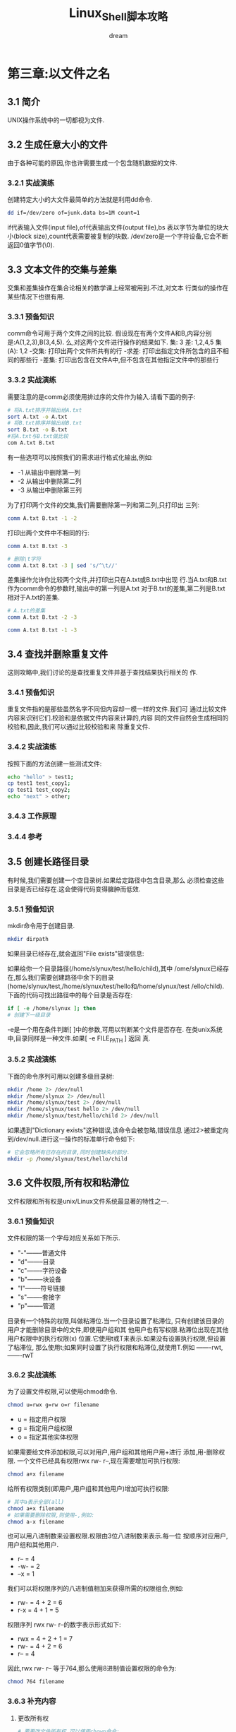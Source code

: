 #+startup: overview
#+title: Linux_Shell脚本攻略
#+author: dream

* 第三章:以文件之名
** 3.1 简介
UNIX操作系统中的一切都视为文件.
** 3.2 生成任意大小的文件
   由于各种可能的原因,你也许需要生成一个包含随机数据的文件.
*** 3.2.1 实战演练
   创建特定大小的大文件最简单的方法就是利用dd命令.
   #+begin_src bash
     dd if=/dev/zero of=junk.data bs=1M count=1
   #+end_src
   if代表输入文件(input file),of代表输出文件(output file),bs
表以字节为单位的块大小(block size),count代表需要被复制的块数.
   /dev/zero是一个字符设备,它会不断返回0值字节(\0).
** 3.3 文本文件的交集与差集
   交集和差集操作在集合论相关的数学课上经常被用到.不过,对文本
行类似的操作在某些情况下也很有用.
*** 3.3.1 预备知识
   comm命令可用于两个文件之间的比较.
   假设现在有两个文件A和B,内容分别是:A(1,2,3),B(3,4,5).
么,对这两个文件进行操作的结果如下.
集: 3
差: 1,2,4,5
集(A): 1,2
-交集: 打印出两个文件所共有的行
-求差: 打印出指定文件所包含的且不相同的那些行
-差集: 打印出包含在文件A中,但不包含在其他指定文件中的那些行
*** 3.3.2 实战演练
   需要注意的是comm必须使用排过序的文件作为输入.请看下面的例子:
   #+begin_src bash
     # 将A.txt排序并输出给A.txt
     sort A.txt -o A.txt
     # 将B.txt排序并输出给B.txt
     sort B.txt -o B.txt
     #将A.txt与B.txt做比较
     com A.txt B.txt
   #+end_src
   有一些选项可以按照我们的需求进行格式化输出,例如:
   - -1 从输出中删除第一列
   - -2 从输出中删除第二列
   - -3 从输出中删除第三列
   为了打印两个文件的交集,我们需要删除第一列和第二列,只打印出
三列:
   #+begin_src bash
     comm A.txt B.txt -1 -2
   #+end_src

   打印出两个文件中不相同的行:
   #+begin_src bash
     comm A.txt B.txt -3
   #+end_src

   #+begin_src bash
     # 删除\t字符
     comm A.txt B.txt -3 | sed 's/^\t//'
   #+end_src

   差集操作允许你比较两个文件,并打印出只在A.txt或B.txt中出现
行.当A.txt和B.txt作为comm命令的参数时,输出中的第一列是A.txt
对于B.txt的差集,第二列是B.txt相对于A.txt的差集.
   #+begin_src bash
     # A.txt的差集
     comm A.txt B.txt -2 -3
   #+end_src

   #+begin_src bash
     comm A.txt B.txt -1 -3
   #+end_src

** 3.4 查找并删除重复文件
   这则攻略中,我们讨论的是查找重复文件并基于查找结果执行相关的
作.
*** 3.4.1 预备知识
   重复文件指的是那些虽然名字不同但内容却一模一样的文件.我们可
通过比较文件内容来识别它们.校验和是依据文件内容来计算的,内容
同的文件自然会生成相同的校验和,因此,我们可以通过比较校验和来
除重复文件.
*** 3.4.2 实战演练
   按照下面的方法创建一些测试文件:
   #+begin_src bash
     echo "hello" > test1;
     cp test1 test_copy1;
     cp test1 test_copy2;
     echo "next" > other;
   #+end_src

*** 3.4.3 工作原理
*** 3.4.4 参考
** 3.5 创建长路径目录
   有时候,我们需要创建一个空目录树.如果给定路径中包含目录,那么
必须检查这些目录是否已经存在.这会使得代码变得臃肿而低效.
*** 3.5.1 预备知识
   mkdir命令用于创建目录.
   #+begin_src bash
     mkdir dirpath
   #+end_src
   如果目录已经存在,就会返回"File exists"错误信息:

   如果给你一个目录路径(/home/slynux/test/hello/child),其中
/ome/slynux已经存在,那么我们需要创建路径中余下的目录
(home/slynux/test,/home/slynux/test/hello和/home/slynux/test
/ello/child).
   下面的代码可找出路径中的每个目录是否存在:
   #+begin_src bash
     if [ -e /home/slynux ]; then
     # 创建下一级目录
   #+end_src
   -e是一个用在条件判断[ ]中的参数,可用以判断某个文件是否存在.
   在类unix系统中,目录同样是一种文件.如果[ -e FILE_PATH ] 返回
   真.
*** 3.5.2 实战演练
  下面的命令序列可用以创建多级目录树:
  #+begin_src bash
    mkdir /home 2> /dev/null
    mkdir /home/slynux 2> /dev/null
    mkdir /home/slynux/test 2> /dev/null
    mkdir /home/slynux/test hello 2> /dev/null
    mkdir /home/slynux/test/hello/child 2> /dev/null
  #+end_src
  如果遇到"Dictionary exists"这种错误,该命令会被忽略,错误信息
  通过2>被重定向到/dev/null.进行这一操作的标准单行命令如下:
  #+begin_src bash
    # 它会忽略所有已存在的目录,同时创建缺失的部分.
    mkdir -p /home/slynux/test/hello/child
  #+end_src
** 3.6 文件权限,所有权和粘滯位
   文件权限和所有权是unix/Linux文件系统最显著的特性之一.
*** 3.6.1 预备知识
   文件权限的第一个字母对应关系如下所示.
   - "-"--------普通文件
   - "d"--------目录
   - "c"--------字符设备
   - "b"--------块设备
   - "l"--------符号链接
   - "s"--------套接字
   - "p"--------管道

   目录有一个特殊的权限,叫做粘滞位.当一个目录设置了粘滞位,
   只有创建该目录的用户才能删除目录中的文件,即使用户组和其
   他用户也有写权限.粘滞位出现在其他用户权限中的执行权限(x)
   位置.它使用t或T来表示.如果没有设置执行权限,但设置了粘滞位,
   那么使用t;如果同时设置了执行权限和粘滞位,就使用T.例如
   -------rwt, -------rwT
*** 3.6.2 实战演练
   为了设置文件权限,可以使用chmod命令.
   #+begin_src bash
     chmod u=rwx g=rw o=r filename
   #+end_src
   - u = 指定用户权限
   - g = 指定用户组权限
   - o = 指定其他实体权限

   如果需要给文件添加权限,可以对用户,用户组和其他用户用+进行
   添加,用-删除权限.
   一个文件已经具有权限rwx rw- r--,现在需要增加可执行权限:
   #+begin_src bash
     chmod a+x filename
   #+end_src
   给所有权限类别(即用户,用户组和其他用户)增加可执行权限:
   #+begin_src bash
     # 其中a表示全部(all)
     chmod a+x filename
     # 如果需要删除权限,则使用-,例如:
     chmod a-x filename
   #+end_src

   也可以用八进制数来设置权限.权限由3位八进制数来表示.每一位
   按顺序对应用户,用户组和其他用户.
   - r--  = 4
   - -w-  = 2
   - --x  = 1

   我们可以将权限序列的八进制值相加来获得所需的权限组合,例如:
   - rw- = 4 + 2 = 6
   - r-x = 4 + 1 = 5

   权限序列 rwx rw- r--的数字表示形式如下:
   - rwx = 4 + 2 + 1 = 7
   - rw- = 4 + 2 = 6
   - r-- = 4

   因此,rwx rw- r-- 等于764,那么使用8进制值设置权限的命令为:
   #+begin_src bash
     chmod 764 filename
   #+end_src
*** 3.6.3 补充内容
  1. 更改所有权
     #+begin_src bash
# 要更改文件所有权,可以使用chown命令:
# chown user.group filename
# 在这里,slynux即使用户名,也是用户组名.
chown slynux.slynux test.sh
     #+end_src
  
  2. 设置粘滞位
     粘滞位是一种应用于目录的权限类型.通过设置粘滞位,使得只有
     目录的所有者才能够删除目录中的文件.

  3. 以递归的方式设置权限
     有时候,要以递归的方式修改当前目录下的所有文件和子目录的
     权限,可以使用下面的方法:
     #+begin_src bash
# 选线-R指定以递归的方式修改权限.
chmod 777 . -R
# 我们用"."指定当前工作目录,这等同于:
chmod 777 $(pwd) -R
     #+end_src

  4. 以递归方式设置所有权
     用chown命令结合 -R就可以以递归的方式设置所有权:
     #+begin_src bash
chown user.group . -R
     #+end_src

  5. 以不同的用户运行可执行文件
     一些可执行文件需要以不同的用户身份(启动该文件的当前用户
     之外的用户),用文件路径来执行(如 ./executable_name).有一
     个叫做setuid的特殊文件权限,它允许其他用户以文件所有者的
     身份来执行文件.

     首先将该文件的所有权替换为该用户,这操作每次都会执行,使
     该用户能以文件所有者的身份登录.然后运行下面的命令:
     #+begin_src bash
chmod +s executable_file
     #+end_src
     
     #+begin_src bash
# chown root.root executable_file
# chmod +s executable_file
./eecutable_file
     #+end_src
     现在,这个文件实际上每次都是以超级用户的身份来执行.
     setuid的使用不是无限制的.为了安全,它只能应用在Linux ELF
     格式二进制文件上,而不能用于脚本文件.

** 3.7 创建不可修改文件
   一旦文件被设置为不可修改,任何用户包括超级用户都不能删除该文件,
非其不可修改的属性被移除.通过查看/etc/mtab文件,很容易找出所有挂
分区的文件系统类型.让我们来看看如何将文件设置为不可修改.
*** 3.7.1 预备知识
   可以用chattr将文件设置为不可修改.不可修改属性是保护文件不被修
的安全手段之一.最有代表性的例子就是/etc/shadow文件.
*** 3.7.2 实战演练
   可以按照下面的方式将一个文件设置为不可修改:
   #+begin_src bash
     # +i(immutable)永恒的.
     chattr +i file
   #+end_src
   如果需要使文件重新可写,可以移除不可修改属性:
   #+begin_src bash
     chattr -i file
   #+end_src
   
** 3.8 批量生成空白文件
   有时候我们可能需要生成测试样本.
*** 3.8.1 预备知识
   touch命令可以用来生成空白文件;如果文件存在,则可以用它
改文件的时间戳.
*** 3.8.2 实战演练
   用下面的命令可以创建一个名为filename的空白文件:
   #+begin_src bash
     touch filename
   #+end_src

   批量生成名字不同的空白文件
   #+begin_src bash
     for name in{1..100}.txt
     do
     touch $name
     done
   #+end_src

   如果文件已经存在,那么touch命令将会与该文件相关的所有时间
更改为当前时间.如果我们只想更改某些时间戳,则可以使用下面的
项.
   - touch a 只更改文件访问时间
   - touch m 只更改文件访问时间
   除了将时间戳更改为当前时间,我们还能够为时间戳指定特定的时
和日期:
#begin_src bash
   # -d 使用的日期串不一定总是以相同的格式呈现.
   # -d可以接受任何的标准日期格式
   touch -d "Fri Jun 25 20:50:14 IST 1999" filename
#end_src
** 3.9 查找符号链接及其指向目标
   在类UNIX系统中,符号链接很常见.
*** 3.9.1 预备知识
   符号链接只不过是指向其他文件的指针.它在功能上类似于mac OS中的
名或Windows中的快捷方式.删除符号链接不会影响到原始文件.
*** 3.9.2 实战演练
   我们可以按照下面的方法创建符号链接:
   #+begin_src bash
     # ln -s target symbolic_link_name
     # 例如:
     ln -l -s /var/www/ ~/web
   #+end_src

   对于每一个符号链接而言,权限标记部分以字母"l"作为起始,表示这是一
符号链接.
   因此,为了打印出当前目录下的符号链接,可以使用下面的命令:
   #+begin_src bash
     ls -l | grep "^l" | awk '{print $8}'
   #+end_src
   另一种方法是用find打印符号链接,如下所示:
   #+begin_src bash
     find . -type l -print
   #+end_src

   用下列命令可以打印出符号链接的指向目标
   #+begin_src bash
     ls -l web | awk '{print $10}'
   #+end_src
** 3.10 列举文件类型统计信息
   如果编写一个脚本,使它能够遍历一个目录中所有的文件,并生成一份关于
件类型细节以及每种文件类型数量的报告,这肯定很有意思.
*** 3.10.1 预备知识
   find命令可以通过查看文件内容来找出特定类型的文件.在UNIX/Linux系统
,文件类型并不是由文件扩展名决定的(而在微软windows平台中正是这么做的)
*** 3.10.2 实战演练
   用下面的命令打印文件类型信息:
   #+begin_src bash
     # file filename
     file /etc/passwd
   #+end_src

   打印不包括文件名在内的文件类型信息:
   #+begin_src bash
     # file -b filename
   #+end_src
*** 3.10.3 工作原理
** 3.11 换回文件与挂载
   环回文件系统是指那些在文件中而非物理设备中创建的文件系统.
们可以将这些文件挂载到挂载点上,就想设备一样.
*** 3.11.1 预备知识
   环回文件系统存在于文件之中.我们通过将环回文件连接到一个设
文件来进行挂载(mount).环回文件系统的一个例子就是初始化内存
件,它位于/boot/initrd.img.
*** 3.11.2 实战演练
   下面的文件可以创建一个1GB大小的文件.
   #+begin_src bash
     dd if=/dev/zero of=loopbackfile.img bs=1G count=1
   #+end_src

   用mkfs命令格式化这个1gb的文件
   #+begin_src bash
     # mkfs.ext4 loopbackfile.img
   #+end_src

   使用下面的命令检查文件系统:
   #+begin_src bash
     sudo file loopbackfile.img
   #+end_src

   现在就可以挂载环回文件了
   #+begin_src bash
     # mount -o loop loopback.img /mnt/loopback
   #+end_src
*** 3.11.3 补充内容
   1. 将ISO文件作为环回文件挂载
      ISO文件是任意种类光学存储介质的归档.我们可以采用环回
      挂载的方法,像挂载物理光盘一样挂载ISO文件.
      挂载点就是一个目录,用来作为通过文件系统访问设备内容的
      路径.
      #+begin_src bash
 mkdir /mnt/iso
 mount -o loop linux.iso /mnt/iso
      #+end_src
      现在就可以用/mnt/iso中的文件进行操作了.ISO是一个只读文
      件系统.
   2. 通过sync立即应用更改
      当对挂载设备作出更改之后,这些改变并不会被立即写入物理设
      备.只有当缓冲区被写满之后才会进行设备回写.但是我们可以
      用sync命令强制将它即刻写入更改:
      #+begin_src bash
 sync
      #+end_src
** 3.12 生成ISO文件及混合iso
*** 3.12.1 预备知识
*** 3.12.2 实战演练
*** 3.12.3 补充内容
** 3.13 查找文件差异并进行修补
   我们可以用patch命令将修补文件中包含的更改信息应用到原始文件中.
们也可以再次进行修补来撤销改变.

*** 3.13.1 实战演练
   diff命令可以生成差异文件.为了生成差异信息,先创建下列文件
(体文件在当前目录中).
   非一体化的输出(在不使用-u选项的情况下)如下:
   #+begin_src bash
     diff version1.txt version2.txt
   #+end_src

   一体化的形式输出如下:
   #+begin_src bash
     diff -u version1.txt version2.txt
   #+end_src

   选项-u用于生成一体化输出.因为一体化输出的可读性更好,更易于看出两
文件之间的差异,所以人们往往更喜欢这种输出形式.
   在一体化diff输出中,以+起始的是新加入的行,以-起始的是删除的行.
   修补文件可以通过将diff的输出重定向到一个文件来生成:
   #+begin_src bash
     diff -u version1.txt version2.txt > version.patch
   #+end_src

   现在就可以用patch命令将修改应用于任意一个文件.当应用于version1.txt
   时,我们就可以得到version2.txt;而当应用于version2.txt时,就可以得到
   version1.txt.
   用下列命令进行修补:
   #+begin_src bash
     patch -p1 version1.txt < version.patch
   #+end_src

   下面的命令可以撤销做出的修改:
   #+begin_src bash
     patch -p1 version1.txt < version.patch
   #+end_src

*** 3.13.2 补充内容
    
** 3.14 head与tail--打印文件的前10行和后10行
   我们有可能需要打印出文件的前n行或后n行,也有可能需要打印出除了前n
   行或后n行之外所有的行.还有一种用例是打印文件的第n行至第m行.head和
   tail命令可以帮助我们实现这一切.
*** 实战演练
   head命令总是读取输入文件的头部.
   #+begin_src bash
     # 打印前10行
     head file
   #+end_src

   #+begin_src bash
     # 从stdin读取数据
     cat text | head
   #+end_src

   #+begin_src bash
     # 指定打印前几行
     head -n 4 file
   #+end_src

   #+begin_src bash
     # 打印除了最后n行之外所有的行
     head -n -N file
     # 注意-N表示一个负数
   #+end_src

   #+begin_src bash
     # 用下列的代码打印除了最后5行之外的所有行:
     seq 11 | head -n -5
   #+end_src

   #+begin_src bash
     # 打印出的第1行至第5行
     seq 100 | head -n 5
   #+end_src

   #+begin_src bash
     # 打印文件的最后10行
     tail file
   #+end_src

   #+begin_src bash
     # 从stdin读取数据
     cat text | tail
   #+end_src

   #+begin_src bash
     # 打印最后5行
     tail -n 5 file
   #+end_src

   打印除了前n行之外所有的行
   tail -n +(N+1)
   #+begin_src bash
     # 打印除前5行之外的所有行
     seq 100 | tail -n +6
   #+end_src

   tail有一个特殊的选项-f或--follow,它们会使tail密切关注文件中新添加
   的内容,并随着数据的增加时时保持更新:
   #+begin_src bash
     tail -f growing_file
     # 或者
     dmesg | tail -f
   #+end_src

   我们不时会运行dmeg,查看内核的环形缓冲区消息.

   tail具有一个很有意思的特性:当某个给定进程结束之后,tail也会随之终
   结.

** 3.15 只列出目录的其他方法
*** 3.15.1 预备知识
*** 3.15.2 实战演练
   有4种方法可以列出当前路径下的目录,分别列出如下:
   - 结合-d的用法才能够只打印出目录

#+begin_src bash
  ls -d  */
#+end_src

   - 当使用-F时,所有的输出项都会添加上一个代表文件类型的字符.
     对于目录项,添加的是/字符.

#+begin_src bash
ls -F | grep "/$"
#+end_src

   - ls -l输出的每一行的第一个字符表示文件类型.目录的文件类型字符是
     "d".

     #+begin_src bash
ls -l | grep "^d"
     #+end_src

   - find命令可以指定type的参数为目录并将maxdepth设置成1,这是因为我们
     不需要向下搜素.
     #+begin_src bash
find . -type d -maxdepth 1 -print
     #+end_src

** 3.16 在命令行中用pushd和popd快速定位
*** 3.16.1 预备知识
   pushd和popd可以用于在多个目录之间进行切换而无需复制并粘贴目录路径.
   pushd和popd是以栈的方式来运作.
*** 3.16.2 实战演练
   为了压入并切换路径,使用:
   #+begin_src bash
     pushd /var/www
   #+end_src

   然后再压入下一个目录:
   #+begin_src bash
     pushd /usr/src
   #+end_src

   用下面的命令查看栈内容:
   #+begin_src bash
     dirs
   #+end_src

   当你想切换到列表中任意一个路径时,将每条路径从0到n进行编号,然后使用
   你希望奇幻岛的路径编号,例如:
   #+begin_src bash
     pushd +3
   #+end_src

   pushd总是将路径添加到栈,如果要从栈中删除路径,可以使用popd.

*** 3.16.3 补充内容
  当涉及3个以上的目录时,可以使用pushd和popd.但是当你只涉及两个位置
  的时候,还有另一个更简便的方法:cd -
** 3.17 统计文件的行数,单词数和字符数
*** 3.17.1 预备知识
   wc是一个用于统计的工具.它是word Count(单词统计)的缩写.
*** 3.17.2 实战演练
   统计行数:
   #+begin_src bash
     wc -l file
   #+end_src

   将stdin作为输入,使用下列命令:
   #+begin_src bash
     cat file | wc -l
   #+end_src

   统计单词数:
   #+begin_src bash
     wc -w file
     cat file | wc -w
   #+end_src

   统计字符数:
   #+begin_src bash
     wc -c file
     cat file | wc -c
   #+end_src

   #+begin_src bash
     # -n用于避免echo添加额外的换行符
     echo -n 1234 | wc -c
   #+end_src

   #+begin_src bash
     # 当不使用任何选项执行wc时
     wc file
     # 它会打印出文件的行数,单词和字符数,彼此之间用制表符分隔
   #+end_src
   
*** 3.17.3 补充知识
   打印最长行的长度
   wc可以借助-L选项打印最长行的长度:
   #+begin_src bash
     wc file -L
   #+end_src
   
** 3.18 打印目录树
**** 3.18.1 预备知识
    tree命令是以图形化的树状结构打印文件和目录的主角.
**** 3.18.2 实战演练
**** 3.18.3 补充内容
    以HTML形式输出目录树
    #+begin_src bash
      tree PATH -H http://localhost -o out.html
    #+end_src
     
